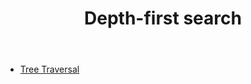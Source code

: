 :PROPERTIES:
:ID:       212DBFC3-FE3C-493E-86A6-42FF3F82CD53
:END:
#+TITLE: Depth-first search

- [[id:288D6B23-229C-42EA-BD60-2F78C3F7EFFF][Tree Traversal]]
